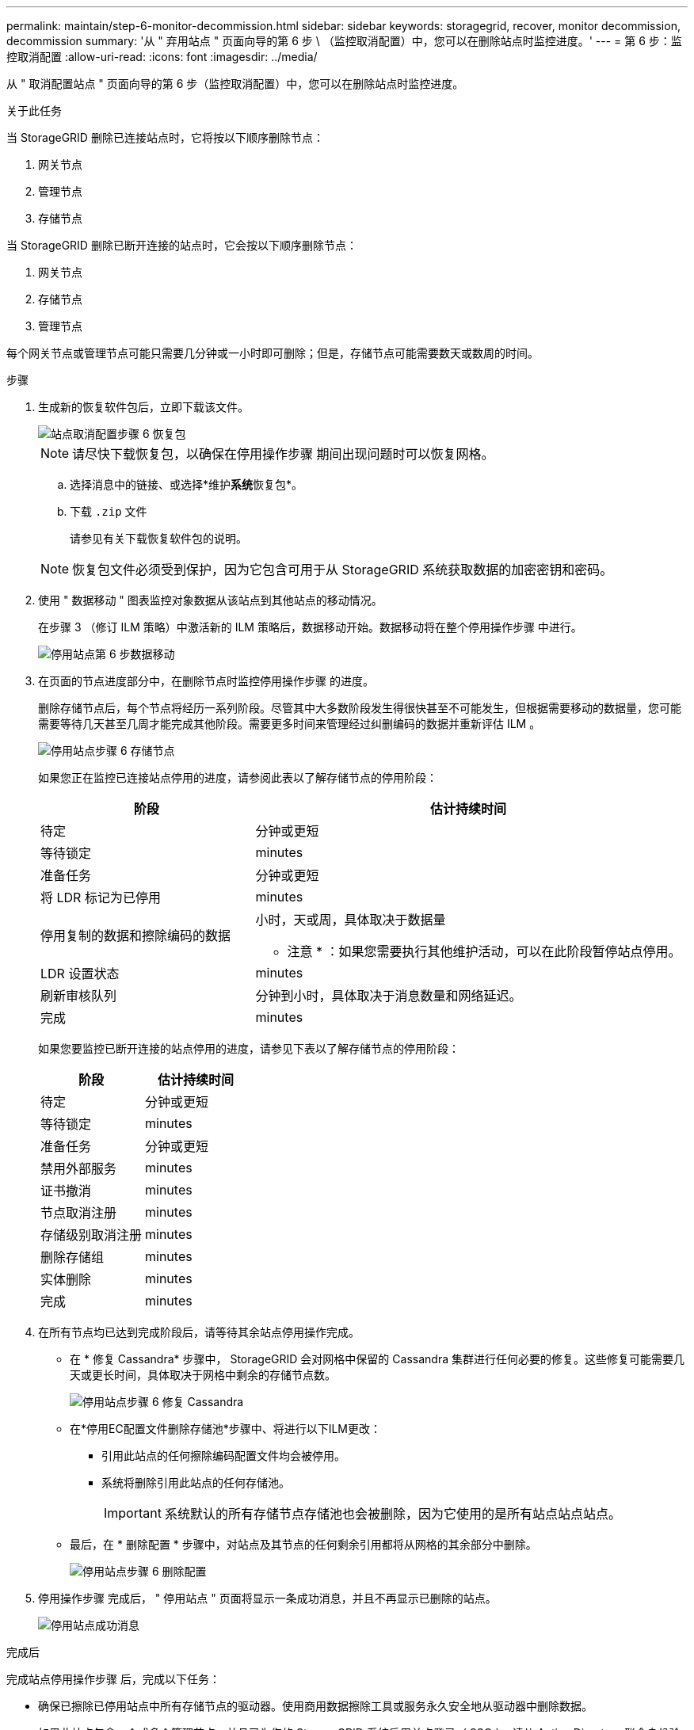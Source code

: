---
permalink: maintain/step-6-monitor-decommission.html 
sidebar: sidebar 
keywords: storagegrid, recover, monitor decommission, decommission 
summary: '从 " 弃用站点 " 页面向导的第 6 步 \ （监控取消配置）中，您可以在删除站点时监控进度。' 
---
= 第 6 步：监控取消配置
:allow-uri-read: 
:icons: font
:imagesdir: ../media/


[role="lead"]
从 " 取消配置站点 " 页面向导的第 6 步（监控取消配置）中，您可以在删除站点时监控进度。

.关于此任务
当 StorageGRID 删除已连接站点时，它将按以下顺序删除节点：

. 网关节点
. 管理节点
. 存储节点


当 StorageGRID 删除已断开连接的站点时，它会按以下顺序删除节点：

. 网关节点
. 存储节点
. 管理节点


每个网关节点或管理节点可能只需要几分钟或一小时即可删除；但是，存储节点可能需要数天或数周的时间。

.步骤
. 生成新的恢复软件包后，立即下载该文件。
+
image::../media/decommission_site_step_6_recovery_package.png[站点取消配置步骤 6 恢复包]

+

NOTE: 请尽快下载恢复包，以确保在停用操作步骤 期间出现问题时可以恢复网格。

+
.. 选择消息中的链接、或选择*维护**系统**恢复包*。
.. 下载 `.zip` 文件
+
请参见有关下载恢复软件包的说明。



+

NOTE: 恢复包文件必须受到保护，因为它包含可用于从 StorageGRID 系统获取数据的加密密钥和密码。

. 使用 " 数据移动 " 图表监控对象数据从该站点到其他站点的移动情况。
+
在步骤 3 （修订 ILM 策略）中激活新的 ILM 策略后，数据移动开始。数据移动将在整个停用操作步骤 中进行。

+
image::../media/decommission_site_step_6_data_movement.png[停用站点第 6 步数据移动]

. 在页面的节点进度部分中，在删除节点时监控停用操作步骤 的进度。
+
删除存储节点后，每个节点将经历一系列阶段。尽管其中大多数阶段发生得很快甚至不可能发生，但根据需要移动的数据量，您可能需要等待几天甚至几周才能完成其他阶段。需要更多时间来管理经过纠删编码的数据并重新评估 ILM 。

+
image::../media/decommission_site_step_6_storage_node.png[停用站点步骤 6 存储节点]

+
如果您正在监控已连接站点停用的进度，请参阅此表以了解存储节点的停用阶段：

+
[cols="1a,2a"]
|===
| 阶段 | 估计持续时间 


 a| 
待定
 a| 
分钟或更短



 a| 
等待锁定
 a| 
minutes



 a| 
准备任务
 a| 
分钟或更短



 a| 
将 LDR 标记为已停用
 a| 
minutes



 a| 
停用复制的数据和擦除编码的数据
 a| 
小时，天或周，具体取决于数据量

* 注意 * ：如果您需要执行其他维护活动，可以在此阶段暂停站点停用。



 a| 
LDR 设置状态
 a| 
minutes



 a| 
刷新审核队列
 a| 
分钟到小时，具体取决于消息数量和网络延迟。



 a| 
完成
 a| 
minutes

|===
+
如果您要监控已断开连接的站点停用的进度，请参见下表以了解存储节点的停用阶段：

+
[cols="1a,1a"]
|===
| 阶段 | 估计持续时间 


 a| 
待定
 a| 
分钟或更短



 a| 
等待锁定
 a| 
minutes



 a| 
准备任务
 a| 
分钟或更短



 a| 
禁用外部服务
 a| 
minutes



 a| 
证书撤消
 a| 
minutes



 a| 
节点取消注册
 a| 
minutes



 a| 
存储级别取消注册
 a| 
minutes



 a| 
删除存储组
 a| 
minutes



 a| 
实体删除
 a| 
minutes



 a| 
完成
 a| 
minutes

|===
. 在所有节点均已达到完成阶段后，请等待其余站点停用操作完成。
+
** 在 * 修复 Cassandra* 步骤中， StorageGRID 会对网格中保留的 Cassandra 集群进行任何必要的修复。这些修复可能需要几天或更长时间，具体取决于网格中剩余的存储节点数。
+
image::../media/decommission_site_step_6_repair_cassandra.png[停用站点步骤 6 修复 Cassandra]

** 在*停用EC配置文件删除存储池*步骤中、将进行以下ILM更改：
+
*** 引用此站点的任何擦除编码配置文件均会被停用。
*** 系统将删除引用此站点的任何存储池。
+

IMPORTANT: 系统默认的所有存储节点存储池也会被删除，因为它使用的是所有站点站点站点。



** 最后，在 * 删除配置 * 步骤中，对站点及其节点的任何剩余引用都将从网格的其余部分中删除。
+
image::../media/decommission_site_step_6_remove_configuration.png[停用站点步骤 6 删除配置]



. 停用操作步骤 完成后， " 停用站点 " 页面将显示一条成功消息，并且不再显示已删除的站点。
+
image::../media/decommission_site_success_message.png[停用站点成功消息]



.完成后
完成站点停用操作步骤 后，完成以下任务：

* 确保已擦除已停用站点中所有存储节点的驱动器。使用商用数据擦除工具或服务永久安全地从驱动器中删除数据。
* 如果此站点包含一个或多个管理节点，并且已为您的 StorageGRID 系统启用单点登录（ SSO ），请从 Active Directory 联合身份验证服务（ AD FS ）中删除此站点的所有依赖方信任。
* 在已连接站点停用操作步骤 期间正常关闭节点后，请删除关联的虚拟机。


.相关信息
link:downloading-recovery-package.html["正在下载恢复包"]

